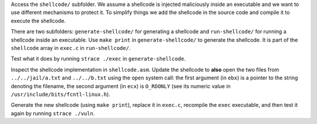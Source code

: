 Access the ``shellcode/`` subfolder. We assume a shellcode is injected maliciously inside an executable and we want to use different mechanisms to protect it. To simplify things we add the shellcode in the source code and compile it to execute the shellcode.

There are two subfolders: ``generate-shellcode/`` for generating a shellcode and ``run-shellcode/`` for running a shellcode inside an executable. Use ``make print`` in ``generate-shellcode/`` to generate the shellcode. It is part of the ``shellcode`` array in ``exec.c`` in ``run-shellcode/``.

Test what it does by running ``strace ./exec`` in ``generate-shellcode``.

Inspect the shellcode implementation in ``shellcode.asm``. Update the shellcode to **also** open the two files from ``../../jail/a.txt`` and ``../../b.txt`` using the ``open`` system call: the first argument (in ``ebx``) is a pointer to the string denoting the filename, the second argument (in ``ecx``) is ``O_RDONLY`` (see its numeric value in ``/usr/include/bits/fcntl-linux.h``).

Generate the new shellcode (using ``make print``), replace it in ``exec.c``, recompile the ``exec`` executable, and then test it again by running ``strace ./vuln``.
